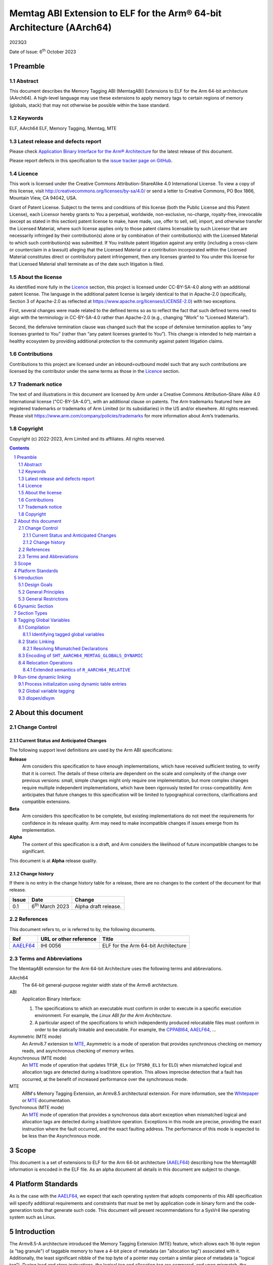 ..
   Copyright (c) 2022-2023, Google LLC
   CC-BY-SA-4.0 AND Apache-Patent-License
   See LICENSE file for details

.. |release| replace:: 2023Q3
.. |date-of-issue| replace:: 6\ :sup:`th` October 2023
.. |copyright-date| replace:: 2022-2023


.. _AAELF64: https://github.com/ARM-software/abi-aa/releases
.. _RELR: https://groups.google.com/g/generic-abi/c/bX460iggiKg
.. _CPPABI64: https://github.com/ARM-software/abi-aa/releases
.. _MTE: https://developer.arm.com/documentation/102433/0100/Detecting-memory-safety-violations
.. _Whitepaper: https://developer.arm.com/-/media/Arm%20Developer%20Community/PDF/Arm_Memory_Tagging_Extension_Whitepaper.pdf

.. footer::

   ###Page###

   |

   Copyright © |copyright-date|, Arm Limited and its affiliates. All rights
   reserved.

Memtag ABI Extension to ELF for the Arm® 64-bit Architecture (AArch64)
**********************************************************************

.. class:: version

|release|

.. class:: issued

Date of Issue: |date-of-issue|

.. class:: logo

.. image:: Arm_logo_blue_RGB.svg
   :scale: 30%

.. section-numbering::

.. raw:: pdf

   PageBreak oneColumn

Preamble
========

Abstract
--------

This document describes the Memory Tagging ABI (MemtagABI) Extensions to ELF for
the Arm 64-bit architecture (AArch64). A high-level language may use these
extensions to apply memory tags to certain regions of memory (globals, stack)
that may not otherwise be possible within the base standard.

Keywords
--------

ELF, AArch64 ELF, Memory Tagging, Memtag, MTE

Latest release and defects report
---------------------------------

Please check `Application Binary Interface for the Arm® Architecture
<https://github.com/ARM-software/abi-aa>`_ for the latest
release of this document.

Please report defects in this specification to the `issue tracker page
on GitHub
<https://github.com/ARM-software/abi-aa/issues>`_.

.. raw:: pdf

   PageBreak

Licence
-------

This work is licensed under the Creative Commons
Attribution-ShareAlike 4.0 International License. To view a copy of
this license, visit http://creativecommons.org/licenses/by-sa/4.0/ or
send a letter to Creative Commons, PO Box 1866, Mountain View, CA
94042, USA.

Grant of Patent License. Subject to the terms and conditions of this
license (both the Public License and this Patent License), each
Licensor hereby grants to You a perpetual, worldwide, non-exclusive,
no-charge, royalty-free, irrevocable (except as stated in this
section) patent license to make, have made, use, offer to sell, sell,
import, and otherwise transfer the Licensed Material, where such
license applies only to those patent claims licensable by such
Licensor that are necessarily infringed by their contribution(s) alone
or by combination of their contribution(s) with the Licensed Material
to which such contribution(s) was submitted. If You institute patent
litigation against any entity (including a cross-claim or counterclaim
in a lawsuit) alleging that the Licensed Material or a contribution
incorporated within the Licensed Material constitutes direct or
contributory patent infringement, then any licenses granted to You
under this license for that Licensed Material shall terminate as of
the date such litigation is filed.

About the license
-----------------

As identified more fully in the Licence_ section, this project
is licensed under CC-BY-SA-4.0 along with an additional patent
license.  The language in the additional patent license is largely
identical to that in Apache-2.0 (specifically, Section 3 of Apache-2.0
as reflected at https://www.apache.org/licenses/LICENSE-2.0) with two
exceptions.

First, several changes were made related to the defined terms so as to
reflect the fact that such defined terms need to align with the
terminology in CC-BY-SA-4.0 rather than Apache-2.0 (e.g., changing
“Work” to “Licensed Material”).

Second, the defensive termination clause was changed such that the
scope of defensive termination applies to “any licenses granted to
You” (rather than “any patent licenses granted to You”).  This change
is intended to help maintain a healthy ecosystem by providing
additional protection to the community against patent litigation
claims.

Contributions
-------------

Contributions to this project are licensed under an inbound=outbound
model such that any such contributions are licensed by the contributor
under the same terms as those in the `Licence`_ section.

Trademark notice
----------------

The text of and illustrations in this document are licensed by Arm
under a Creative Commons Attribution–Share Alike 4.0 International
license ("CC-BY-SA-4.0”), with an additional clause on patents.
The Arm trademarks featured here are registered trademarks or
trademarks of Arm Limited (or its subsidiaries) in the US and/or
elsewhere. All rights reserved. Please visit
https://www.arm.com/company/policies/trademarks for more information
about Arm’s trademarks.

Copyright
---------

Copyright (c) |copyright-date|, Arm Limited and its affiliates.  All rights
reserved.

.. raw:: pdf

   PageBreak

.. contents::
   :depth: 3

.. raw:: pdf

   PageBreak

About this document
===================

Change Control
--------------

Current Status and Anticipated Changes
^^^^^^^^^^^^^^^^^^^^^^^^^^^^^^^^^^^^^^

The following support level definitions are used by the Arm ABI specifications:

**Release**
   Arm considers this specification to have enough
   implementations, which have received sufficient testing, to verify
   that it is correct. The details of these criteria are dependent on
   the scale and complexity of the change over previous versions:
   small, simple changes might only require one implementation, but
   more complex changes require multiple independent implementations,
   which have been rigorously tested for cross-compatibility. Arm
   anticipates that future changes to this specification will be
   limited to typographical corrections, clarifications and compatible
   extensions.

**Beta**
   Arm considers this specification to be complete, but existing
   implementations do not meet the requirements for confidence in its release
   quality. Arm may need to make incompatible changes if issues emerge from its
   implementation.

**Alpha**
   The content of this specification is a draft, and Arm considers the
   likelihood of future incompatible changes to be significant.

This document is at **Alpha** release quality.

Change history
^^^^^^^^^^^^^^

If there is no entry in the change history table for a release, there are no
changes to the content of the document for that release.

.. table::

  +------------+-----------------------------+----------------------------------------------------------------+
  | Issue      | Date                        | Change                                                         |
  +============+=============================+================================================================+
  | 0.1        | 6\ :sup:`th` March 2023     | Alpha draft release.                                           |
  +------------+-----------------------------+----------------------------------------------------------------+

References
----------

This document refers to, or is referred to by, the following documents.

.. table::

  +----------+------------------------+-------------------------------------+
  | Ref      | URL or other reference | Title                               |
  +==========+========================+=====================================+
  | AAELF64_ | IHI 0056               | ELF for the Arm 64-bit Architecture |
  +----------+------------------------+-------------------------------------+

Terms and Abbreviations
-----------------------

The MemtagABI extension for the Arm 64-bit Architecture uses the following terms
and abbreviations.

AArch64
   The 64-bit general-purpose register width state of the Armv8 architecture.

ABI
   Application Binary Interface:

   1. The specifications to which an executable must conform in order to
      execute in a specific execution environment. For example, the
      *Linux ABI for the Arm Architecture*.

   2. A particular aspect of the specifications to which independently produced
      relocatable files must conform in order to be statically linkable and
      executable.  For example, the CPPABI64_, AAELF64_, ...

Asymmetric (MTE mode)
   An Armv8.7 extension to MTE_, Asymmetric is a mode of operation that provides
   synchronous checking on memory reads, and asynchronous checking of memory
   writes.

Asynchronous (MTE mode)
   An MTE_ mode of operation that updates ``TFSR_ELx`` (or ``TFSR0_EL1`` for
   EL0) when mismatched logical and allocation tags are detected during a
   load/store operation. This allows imprecise detection that a fault has
   occurred, at the benefit of increased performance over the synchronous mode.

MTE
   ARM's Memory Tagging Extension, an Armv8.5 architectural extension. For more
   information, see the Whitepaper_ or MTE_ documentation.

Synchronous (MTE mode)
   An MTE_ mode of operation that provides a synchronous data abort exception
   when mismatched logical and allocation tags are detected during a load/store
   operation. Exceptions in this mode are precise, providing the exact
   instruction where the fault occurred, and the exact faulting address. The
   performance of this mode is expected to be less than the Asynchronous mode.


.. raw:: pdf

   PageBreak

Scope
=====

This document is a set of extensions to ELF for the Arm 64-bit architecture
(AAELF64_) describing how the MemtagABI information is encoded in the ELF file.
As an alpha document all details in this document are subject to change.

.. raw:: pdf

   PageBreak

Platform Standards
==================

As is the case with the AAELF64_, we expect that each operating system that
adopts components of this ABI specification will specify additional requirements
and constraints that must be met by application code in binary form and the
code-generation tools that generate such code. This document will present
recommendations for a SysVr4 like operating system such as Linux.

.. raw:: pdf

   PageBreak

Introduction
============

The Armv8.5-A architecture introduced the Memory Tagging Extension (MTE)
feature, which allows each 16-byte region (a "tag granule") of taggable memory
to have a 4-bit piece of metadata (an "allocation tag") associated with it.
Additionally, the least significant nibble of the top byte of a pointer may
contain a similar piece of metadata (a "logical tag"). During load and store
instructions, the logical tag and allocation tag are compared, and upon
mismatch, the processor aborts with a Synchronous or Asynchronous MTE exception.

Design Goals
------------

The goals of the MemtagABIELF64 document are to:

- Provide primitives that can be used to support protection of the heap, stack,
  and global variables with memory tagging.

- Provide rationale for design choices.

- Describe a scheme for tagging of the heap and global variables that is
  backwards-compatible. In particular, a binary built with MTE heap or globals
  protection will function correctly when linked with a non-MemtagABI aware
  linker, loaded with a non-MemtagABI aware dynamic loader, or run on non-MTE
  capable hardware.

.. note::

   It is expected that stack instrumentation, because MTE instructions are not
   part of the no-op space, may crash on non-MTE hardware or non-MemtagABI
   linkers/loaders.

General Principles
------------------

- In the general case, allocation tags are assigned at random at run-time. Some
  tags may be "mostly random". For example, for global variable or heap
  protection, it may be useful to ensure that adjacent memory regions have
  different tags to reliably detect linear buffer overflow. In addition, stack
  tagging instrumentation may require some other non-fully-random optimisations,
  such as using a random base tag per-frame, however intra-frame objects have
  sequential tags.

General Restrictions
--------------------

- Global variables can only be tagged in dynamic executables, as assignment of
  allocation tags happens during load time, and materialization of logical tags
  happens during relocation processing.

- Global variables can only be tagged on platforms that use RELA relocation
  types. For more information, see the changed ``R_AARCH64_RELATIVE`` relocation
  semantics description in this document.

.. raw:: pdf

   PageBreak

Dynamic Section
===============

MemtagABI adds the following processor-specific dynamic array tags:

.. table:: MemtagABI specific dynamic array tags

  +---------------------------------+------------+--------+-------------------+-------------------+
  | Name                            | Value      | d\_un  | Executable        | Shared Object     |
  +=================================+============+========+===================+===================+
  | ``DT_AARCH64_MEMTAG_MODE``      | 0x70000009 | d\_val | Platform specific | Platform Specific |
  +---------------------------------+------------+--------+-------------------+-------------------+
  | ``DT_AARCH64_MEMTAG_HEAP``      | 0x7000000b | d\_val | Platform specific | Platform Specific |
  +---------------------------------+------------+--------+-------------------+-------------------+
  | ``DT_AARCH64_MEMTAG_STACK``     | 0x7000000c | d\_ptr | Platform specific | Platform Specific |
  +---------------------------------+------------+--------+-------------------+-------------------+
  | ``DT_AARCH64_MEMTAG_GLOBALS``   | 0x7000000d | d\_val | Platform specific | Platform Specific |
  +---------------------------------+------------+--------+-------------------+-------------------+
  | ``DT_AARCH64_MEMTAG_GLOBALSSZ`` | 0x7000000f | d\_val | Platform specific | Platform Specific |
  +---------------------------------+------------+--------+-------------------+-------------------+

``DT_AARCH64_MEMTAG_MODE`` indicates the initial MTE mode that should be set. It
has two possible values: ``0``, indicating that the desired MTE mode is
Synchronous, and ``1``, indicating that the desired mode is Asynchronous. This
entry is only valid on the main executable, usage in dynamically loaded objects
is ignored.

The presence of the ``DT_AARCH64_MEMTAG_HEAP`` dynamic array entry indicates
that heap allocations should be protected with memory tagging. Implementation of
this logic is left to the heap allocator. This entry is only valid on the main
executable.

The presence of the ``DT_AARCH64_MEMTAG_STACK`` dynamic array entry indicates
that stack allocations should be protected with memory tagging. The
implementation of stack tagging is left to the compiler, this dynamic array
entry is a signal to the loader that the stack regions should be mapped using
tag-capable memory. This entry is only valid on the main executable.

``DT_AARCH64_MEMTAG_GLOBALS`` indicates that global variables should be
protected with memory tagging. The value is the unrelocated virtual address
which points to the start of the ``SHT_AARCH64_MEMTAG_GLOBALS_DYNAMIC`` section.
Each dynamically loaded object (including the main executable) should have its
own ``DT_AARCH64_MEMTAG_GLOBALS`` dynamic table entry, if the object contains
tagged global variables.

``DT_AARCH64_MEMTAG_GLOBALSSZ`` is the size of the
``SHT_AARCH64_MEMTAG_GLOBALS_DYNAMIC`` section, in bytes.

These values are in the AArch64 Processor-specific range. The values are subject
to change if there is a clash with any section types added by AAELF64_.

Section Types
=============

MemtagABI adds the following additional Processor-specific section types:

.. table:: MemtagABI Section Types

  +----------------------------------------+----------------+
  | Name                                   | Value          |
  +========================================+================+
  | ``SHT_AARCH64_MEMTAG_GLOBALS_STATIC``  | ``0x70000007`` |
  |                                        |                |
  |                                        |                |
  +----------------------------------------+----------------+
  | ``SHT_AARCH64_MEMTAG_GLOBALS_DYNAMIC`` | ``0x70000008`` |
  |                                        |                |
  |                                        |                |
  +----------------------------------------+----------------+

``SHT_AARCH64_MEMTAG_GLOBALS_STATIC`` is a section type used during static
linking. This section is of size ``0``. For each tagged global variable in the
object file, there exists an ``R_AARCH64_NONE`` relocation that references both
the symbol to be tagged, and this section. This section's flags should not have
``SHF_ALLOC`` set, and should be discarded by the linker.

``SHT_AARCH64_MEMTAG_GLOBALS_DYNAMIC`` is a section type used during dynamic
loading. For each linked object, there should only be a single
``SHT_AARCH64_MEMTAG_GLOBALS_DYNAMIC`` section, which is pointed to by the
``DT_AARCH64_MEMTAG_GLOBALS`` dynamic array entry. This section contains a
compressed series of "global variable descriptors", metadata encoding the offset
and size to which a random allocation tag should be applied. This section is
defined in detail later in this document.

The value is in the AArch64 Processor-specific range. The value is
subject to change if there is a clash with any section types added by
AAELF64_.

Tagging Global Variables
========================

Compilation
-----------

Global variables that you wish to be tag must meet MemtagABI-specific
guidelines. TLS variables are not tagged as part of this specification (although
extending this document to add this support is encouraged). In addition, when
the compiler defines a global variable as tagged, it must also:

1. If necessary, round up the size such that it's a multiple of the tag granule
   size (in other words, ``size % 16 == 0``), and

2. If necessary, round up the alignment such that it's a multiple of the tag
   granule size (in other words, ``alignment % 16 == 0``).

Identifying tagged global variables
^^^^^^^^^^^^^^^^^^^^^^^^^^^^^^^^^^^

If a comdat group contains one or more definitions of tagged global
variables, the compiler should produce an ``SHT_AARCH64_MEMTAG_GLOBALS_STATIC``
section and a relocation section with ``sh_link`` pointing to the
``SHT_AARCH64_MEMTAG_GLOBALS_STATIC`` section within that comdat group.

For each tagged global variable, the compiler should produce an
``R_AARCH64_NONE`` relocation placed in the aforementioned relocation section.
This relocation should have its ``ELF64_R_SYM`` bits of the ``r_info`` field
point to the global variable that needs to be tagged. This communicates to the
static linker that the global variable in question is marked for tagging.

In addition, the compiler and static linker should ensure that all references to
tagged global variables are via the GOT (including for internal symbols). The
relocations described later in this document ensure that the dynamic loader is
able to materialize logical tags for global variables into the GOT, which
results in correctly tagged global variable accesses.

Static Linking
--------------

The static linker should parse the ``SHT_AARCH64_MEMTAG_GLOBALS_STATIC``
section to identify all tagged global variables.

Resolving Mismatched Declarations
^^^^^^^^^^^^^^^^^^^^^^^^^^^^^^^^^

Ideally, all translation units linked into a program are all built with or
without tagged globals. However, this may not always be possible - a common
example is when there is hand-written non-MemtagABI-aware assembly. So, the
static linker must take special care when resolving the definition of a global
variable if there are mismatched declarations that are not all tagged or
untagged. In these instances, the linker must:

1. Conservatively mark the resolved definition as untagged, and

2. Use the largest size and alignment for the resolved definition.

Because tagged globals might have a larger size or alignment (in order to align
with the tag granularity), the compiler might take advantage of optimisations
that are only possible with the larger size or alignment. These optimisations
might result in out-of-bounds memory accesses or alignment-related exceptions if
the smaller size/alignment definition is selected. Alternatively, hand-written
assembly might use PC-relative references to a global whose definition comes
from a C source file that's compiled with global tagging. In this instance, the
PC-relative reference would be untagged (versus the GOT-relative reference in
correctly compiled code), and will cause tag exceptions at runtime.

Encoding of ``SHT_AARCH64_MEMTAG_GLOBALS_DYNAMIC``
--------------------------------------------------

Each tagged global variable should have a random allocation tag assigned by the
dynamic loader at load time. In order to accomplish this, the loader needs to
know the set of regions that need tagging (exactly which symbol corresponds to
each region is not necessary). For each global variable, we emit a compressed
"descriptor" to the ``SHT_AARCH64_MEMTAG_GLOBALS_DYNAMIC`` section.

The descriptor is comprised of two parts:

1. The unrelocated virtual address of the global variable, and

2. The tag-granule-aligned size of the global variable.

The descriptors are compressed as follows:

1. Because the virtual address is always tag-granule-aligned, the descriptor
   holds the virtual address divided by the tag granule size (in other words,
   ``descriptor.address = variable.address / 16``). Similarly, the size is
   always granule-aligned, and the descriptor holds the size divided by the tag
   granule size (in other words, ``descriptor.size = variable.size / 16``).

2. Most global variables are laid out contiguously, and so the distance between
   adjacent tagged global variables is short (often the next global is located
   at ``previous_vaddr + previous_size``). Instead of encoding virtual
   addresses, we sort the entire list of globals, ascending, by the virtual
   address, and encode the distance (in granules) between the previous tagged
   global's end address (``previous_vaddr + previous_size``) and itself. The
   first global is offset by the number of granules from the zero address. For
   example, if the first 32-byte tagged global is at ``0x100`` and the second is
   at ``0x120``, then ``descriptor[0] = { .addr = 0x10, .size = 0x2 }`` and
   ``descriptor[1] = { .addr = 0x0, .size = 0x2 }``. In order to minimise the
   size of the descriptor section, an ideal linker will lay out all tagged
   globals within a section contiguously.

3. We encode the distance between globals, and the size of the global, as
   ULEB128 integers.

4. Often the ULEB128-encoded distance is less than a byte in size (there are
   many globals separated by a distance of 0, 1, and 2 tags, and not many with a
   distance larger than that). In addition, most of the globals are 1, 2, and 3
   granules in size, but naively cost a full byte for the ULEB128-encoded value.
   In order to optimise these common cases, the lower three bits of the distance
   are reserved to encode the size. If the size of the global variable is less
   than 8 (2\ :sup:`3`) tag granules, then the reserved bits of the distance
   shall carry the size of the global. Otherwise, the reserved bits shall be set
   to zero, and the size of the global shall be placed as an additional
   ULEB128-encoded integer after the distance.

5. A tagged global can't be zero tag granules in size. Thus, if an extra
   ULEB128 integer is used for the size, the encoded value should be ``size -
   1``.

Pseudocode to generate the ``SHT_AARCH64_MEMTAG_GLOBALS_DYNAMIC`` section is
presented below:

.. code-block::

   distance_reserved_bits = 3
   sort(tagged_symbols) # by symbol.address, ascending

   last_symbol_end = 0
   for symbol in tagged_symbols:
      distance = ((symbol.address - last_symbol_end) / tag_granule_size)
                  << distance_reserved_bits
      size = symbol.size / tag_granule_size
      last_symbol_end = symbol.address + symbol.size

      if size < (1 << distance_reserved_bits):
         write_to_section(uleb128(distance | size))
      else:
         write_to_section(uleb128(distance))
         write_to_section(uleb128(size - 1))

.. raw:: pdf

   PageBreak

Relocation Operations
---------------------

In order to support materialization of the logical tag into the relevant GOT
entry for a tagged global, some AArch64 relocations have semantics that extend
the AAELF64_ definition. Because global variable support in the MemtagABI is
designed to be backwards-compatible, the result of the relocation on a
non-MemtagABI binary or non-MTE device is the same as the non-extended variant.

The relocations reference the following mnemonics:

- ``LDG(pointer)`` is an instruction for the run-time environment to use the
  ``ldg`` instruction on ``pointer`` to materialize the correct logical tag for
  a symbol. This operation should also align the pointer down to the closest tag
  granule before executing the ``ldg`` instruction.

- For all the relocation types listed below, the loader should use the ``ldg``
  instruction on the target address before writing into the target field, as the
  target field may be inside of a tagged region.

.. table:: Relocations with extended semantics

  +------------+--------------------+----------------+-------------------------------+
  | ELF64 Code | Name               | Base Operation | MemtagABI Extended Operation  |
  +============+====================+================+===============================+
  | 257        | R_AARCH64_ABS64    | S + A          | LDG(S) + A                    |
  +------------+--------------------+----------------+-------------------------------+
  | 1025       | R_AARCH64_GLOB_DAT | S + A          | LDG(S) + A                    |
  +------------+--------------------+----------------+-------------------------------+
  | 1027       | R_AARCH64_RELATIVE | Delta(S) + A   | LDG(Delta(S) + A + \*P) - \*P |
  +------------+--------------------+----------------+-------------------------------+

``R_AARCH64_ABS64`` and ``R_AARCH64_GLOB_DAT`` are thus extended to materialize
the allocation tag of the symbol ``S`` for relocation purposes.

Extended semantics of ``R_AARCH64_RELATIVE``
^^^^^^^^^^^^^^^^^^^^^^^^^^^^^^^^^^^^^^^^^^^^

``R_AARCH64_RELATIVE`` is extended with special care to preserve backwards
compatibility. This extension handles the case when the logical tag cannot be
naively retrieved from the relocation result, as the result ends up being
out-of-bounds of the referenced symbol:

.. code-block::

   // Comments show the resulting dynamic relocations if this file were
   // compiled with -fPIC.

   // GOT_ENTRY_FOR_foo populated with R_AARCH64_RELATIVE, as usual, with
   // addend zero and tag-offset zero. This can be compressed to a RELR
   // relocation.
   int* foo[32];

   // GOT_ENTRY_FOR_foo_middle populated with R_AARCH64_RELATIVE, with addend
   // 16 and tag-offset -16. Because the linker knows that the tag-offset is
   // in-bounds of the symbol, the linker can omit the tag-offset, and
   // compress this to a RELR relocation.
   int* foo_middle = &foo[16];

   // GOT_ENTRY_FOR_foo_end is the example that needs the new R_AARCH64_RELATIVE
   // semantics. foo_end must have the same logical tag as foo, but naively
   // loading the allocation tag from the resolved address would end up having
   // foo_end using an incorrect logical tag. The logical tag of the relocation
   // result should be derived from 'foo', not from 'foo + 32', but the non-tag
   // bits of the result should be 'foo + 32'. The static linker must encode the
   // tag-offset of -32 in the target field so the tag derivation address can be
   // calculated correctly, and this relocation may not be compressed to RELR.

   int* foo_end = &foo[32];

Effectively, the unused bits in the target field (at ``*P``) are used as an
offset to tell the relocation where to derive the tag from. In the non-MemtagABI
case, and in cases where the relocation operation is utilised for an untagged
symbol, the target field will be zero, and so the tag derivation will come
directly from ``Delta(S) + A``, maintaining backwards compatibility. However,
note the following points:

1. MemtagABI binaries must use RELA relocation encoding, as the unused bits in
   the target field are used as metadata in the relocation operation.

2. Out-of-bounds relocations to tagged symbols must use the
   ``R_AARCH64_RELATIVE`` relocation type when ``ABS64`` or ``GLOB_DAT``
   relocations are not available. The tag derivation offset must be encoded in
   the target field. In these instances, because the target field is now no
   longer zero, some global variables may move from the zero-initialized ``bss``
   section to the constant-initialized ``data`` section.

3. RELR_-style relocation compression can only be applied to
   ``R_AARCH64_RELATIVE`` relocations that have a zero tag-derivation offset
   (that is, the tag derivation can be done entirely by ``ldg`` of the
   tag-granule-aligned result of the relocation operation).

An alternative considered was to use an ``ABS64`` or ``GLOB_DAT`` relocation
instead, to avoid having to materialize the tag-derivation offset. Using these
relocations would however require additional dynamic symbol table entries for
each symbol used, polluting the dynsym table unnecessarily for each tagged
internal symbol.

.. raw:: pdf

   PageBreak

Run-time dynamic linking
========================

Process initialization using dynamic table entries
--------------------------------------------------

During process intialization, the dynamic loader should use the MemtagABI
dynamic table entries to enable the correct MTE features at runtime.

If ``DT_AARCH64_MEMTAG_MODE`` is present, the dynamic loader should (in a
platform-specific specific way) enable MTE for the process. On Linux, this can
be achieved by ``prctl(PR_SET_TAGGED_ADDR_CTRL, PR_TAGGED_ADDR_ENABLE |
PR_MTE_TCF_[A]SYNC ...)``. When ``DT_AARCH64_MEMTAG_MODE`` is ``0``, the loader
should enable MTE in the synchronous mode. When ``DT_AARCH64_MEMTAG_MODE`` is
``1``, the loader should enable MTE in the asynchronous mode.

If ``DT_AARCH64_MEMTAG_HEAP`` is present, the dynamic loader should inform the
heap allocator (in a platform-specific way) that allocation tags should be used
for heap allocations in this process.

If ``DT_AARCH64_MEMTAG_STACK`` is present, the dynamic loader should enable
tagging for the main stack and thread stacks. Re-mapping currently alive stack
frames as taggable is dangerous. The easiest way for dynamic loader developers
to implement this functionality is by:

1. Ensuring that the implementation completes before any threads have spawned,
   and

2. Creating a new MTE-protected main stack and calling a function that
   transitions onto the new stack, preserving all existing frames on the
   untagged stack.

Global variable tagging
-----------------------

Because allocation tags can only be applied to tag-capable memory, the dynamic
loader should ensure that any segments containing global variables are mapped as
tag-capable. On Linux, this is done by ensuring that ensuring that the mappings
are created as anonymous mappings (``MAP_ANONYMOUS``) with the ``PROT_MTE``
flag. Note: this requires special handling for when the linker is invoked
implicitly (via the value in ``PT_INTERP`` rather than as an argument to the
loader binary), as the kernel will load the process into memory, rather than the
loader. In these cases, the loader is required to unmap the already-loaded
segments, and remap them as anonymous tag-capable mappings, re-loading content
from the file where necessary.

The ``DT_AARCH64_MEMTAG_GLOBALS`` dynamic table entry points to a
``SHT_AARCH64_MEMTAG_GLOBALS_DYNAMIC`` section of compressed global variable
descriptors. The size of this section, in bytes, is given by the
``DT_AARCH64_MEMTAG_GLOBALSSZ`` dynamic table entry. When loading a shared
object (including the main executable), prior to processing relocations, the
dynamic loader must decompress the descriptors, and for each descriptor,
perform the following operation:

1. Generate a random tag (probably using the ``irg`` instruction). Ideally, to
   ensure linear global buffer overflows are caught determinstally, the tag
   should be different from adjacent global variables.

2. Apply the random tag, using the ``stg`` family of instructions, to the number
   of granules specified in the descriptor.

The decompression and tagging of the section is described in the pseudocode
below:

.. code-block::

   # |load_bias| is the offset that must be added to a object file's virtual
   # addresses to get the runtime virtual address. In more technical terms, it's
   # the difference between the load address and the p_vaddr value of the
   # PT_LOAD segment with the lowest p_vaddr.
   virtual_address = load_bias

   distance_reserved_bits = 3
   i = 0
   while i < descriptor_section.size:
      value, bytes_consumed = get_uleb128(descriptor_section.bytes_start + i)
      i += bytes_consumed
      distance = (value >> distance_reserved_bits) * tag_granule_size

      virtual_address += distance

      ngranules = value & ((1 << distance_reserved_bits) - 1)
      if ngranules == 0:
         ngranules, bytes_consumed =
               get_uleb128(descriptor_section.bytes_start + i)
         ngranules += 1
         i += bytes_consumed

      write_random_allocation_tag(virtual_address, ngranules * tag_granule_size)

dlopen/dlsym
------------

On many platforms, programs can load shared libraries at run-time via ``dlopen``
and access symbols in that library via ``dlsym`` or ``dlvsym``. Tagged globals
must be assigned allocation tags at ``dlopen``-time, and symbol addresses
returned by ``dlsym`` must have the correct logical tag materialized using the
``ldg`` instruction.
